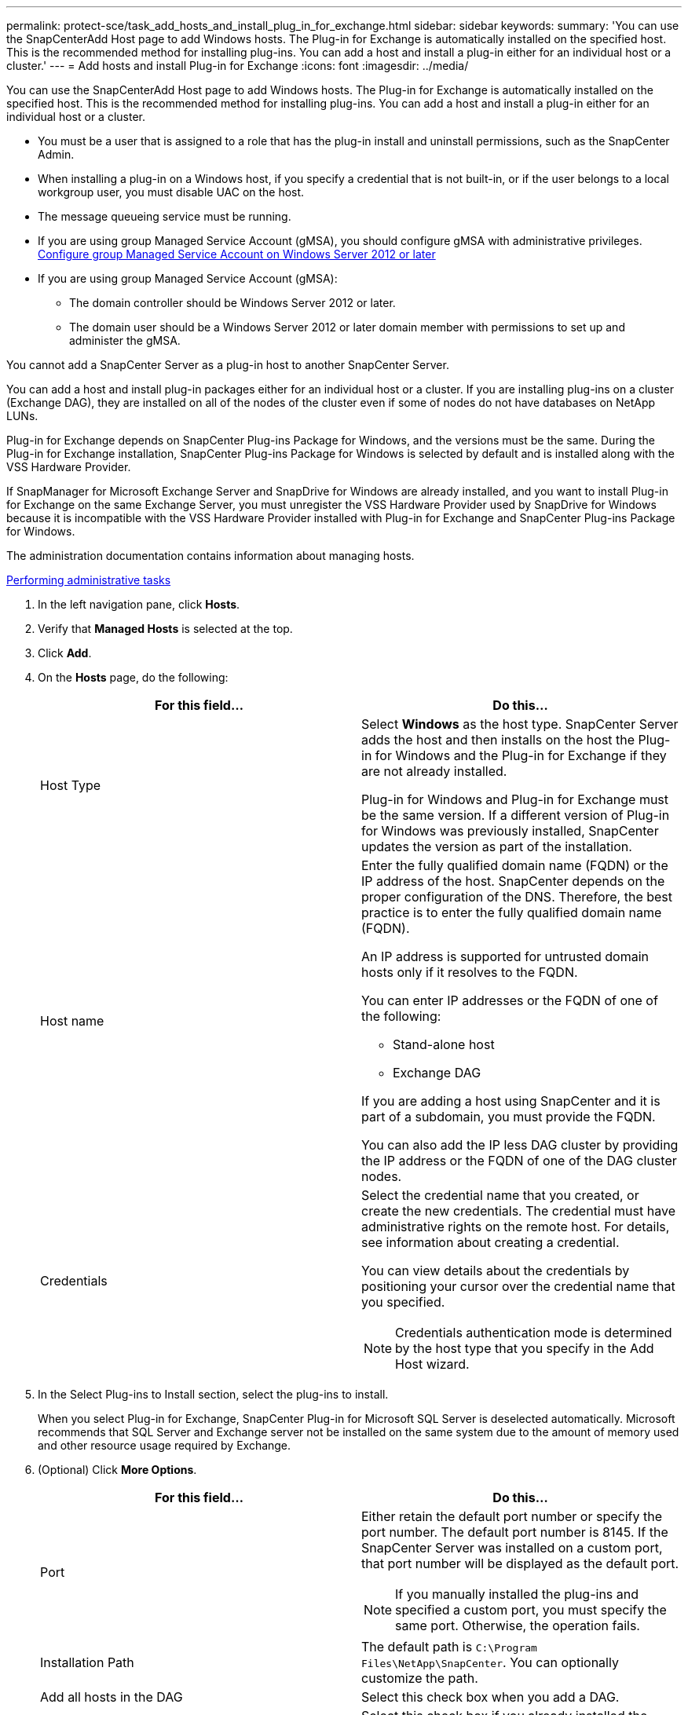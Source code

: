 ---
permalink: protect-sce/task_add_hosts_and_install_plug_in_for_exchange.html
sidebar: sidebar
keywords:
summary: 'You can use the SnapCenterAdd Host page to add Windows hosts. The Plug-in for Exchange is automatically installed on the specified host. This is the recommended method for installing plug-ins. You can add a host and install a plug-in either for an individual host or a cluster.'
---
= Add hosts and install Plug-in for Exchange
:icons: font
:imagesdir: ../media/

[.lead]
You can use the SnapCenterAdd Host page to add Windows hosts. The Plug-in for Exchange is automatically installed on the specified host. This is the recommended method for installing plug-ins. You can add a host and install a plug-in either for an individual host or a cluster.

* You must be a user that is assigned to a role that has the plug-in install and uninstall permissions, such as the SnapCenter Admin.
* When installing a plug-in on a Windows host, if you specify a credential that is not built-in, or if the user belongs to a local workgroup user, you must disable UAC on the host.
* The message queueing service must be running.
* If you are using group Managed Service Account (gMSA), you should configure gMSA with administrative privileges.
link:task_configure_gMSA_on_windows_server_2012_or_later_for_exchange_server.html[Configure group Managed Service Account on Windows Server 2012 or later]
* If you are using group Managed Service Account (gMSA):
 ** The domain controller should be Windows Server 2012 or later.
 ** The domain user should be a Windows Server 2012 or later domain member with permissions to set up and administer the gMSA.

You cannot add a SnapCenter Server as a plug-in host to another SnapCenter Server.

You can add a host and install plug-in packages either for an individual host or a cluster. If you are installing plug-ins on a cluster (Exchange DAG), they are installed on all of the nodes of the cluster even if some of nodes do not have databases on NetApp LUNs.

Plug-in for Exchange depends on SnapCenter Plug-ins Package for Windows, and the versions must be the same. During the Plug-in for Exchange installation, SnapCenter Plug-ins Package for Windows is selected by default and is installed along with the VSS Hardware Provider.

If SnapManager for Microsoft Exchange Server and SnapDrive for Windows are already installed, and you want to install Plug-in for Exchange on the same Exchange Server, you must unregister the VSS Hardware Provider used by SnapDrive for Windows because it is incompatible with the VSS Hardware Provider installed with Plug-in for Exchange and SnapCenter Plug-ins Package for Windows.

The administration documentation contains information about managing hosts.

http://docs.netapp.com/ocsc-44/topic/com.netapp.doc.ocsc-ag/home.html[Performing administrative tasks]

. In the left navigation pane, click *Hosts*.
. Verify that *Managed Hosts* is selected at the top.
. Click *Add*.
. On the *Hosts* page, do the following:
+
|===
| For this field...| Do this...

a|
Host Type
a|
Select *Windows* as the host type. SnapCenter Server adds the host and then installs on the host the Plug-in for Windows and the Plug-in for Exchange if they are not already installed.

Plug-in for Windows and Plug-in for Exchange must be the same version. If a different version of Plug-in for Windows was previously installed, SnapCenter updates the version as part of the installation.
a|
Host name
a|
Enter the fully qualified domain name (FQDN) or the IP address of the host.    SnapCenter depends on the proper configuration of the DNS. Therefore, the best practice is to enter the fully qualified domain name (FQDN).

An IP address is supported for untrusted domain hosts only if it resolves to the FQDN.

You can enter IP addresses or the FQDN of one of the following:

 ** Stand-alone host
 ** Exchange DAG

If you are adding a host using SnapCenter and it is part of a subdomain, you must provide the FQDN.

You can also add the IP less DAG cluster by providing the IP address or the FQDN of one of the DAG cluster nodes.
a|
Credentials
a|
Select the credential name that you created, or create the new credentials. The credential must have administrative rights on the remote host. For details, see information about creating a credential.

You can view details about the credentials by positioning your cursor over the credential name that you specified.

NOTE: Credentials authentication mode is determined by the host type that you specify in the Add Host wizard.
|===

. In the Select Plug-ins to Install section, select the plug-ins to install.
+
When you select Plug-in for Exchange, SnapCenter Plug-in for Microsoft SQL Server is deselected automatically. Microsoft recommends that SQL Server and Exchange server not be installed on the same system due to the amount of memory used and other resource usage required by Exchange.

. (Optional) Click *More Options*.
+
|===
| For this field...| Do this...

a|
Port
a|
Either retain the default port number or specify the port number. The default port number is 8145. If the SnapCenter Server was installed on a custom port, that port number will be displayed as the default port.

NOTE: If you manually installed the plug-ins and specified a custom port, you must specify the same port. Otherwise, the operation fails.

a|
Installation Path
a|
The default path is `C:\Program Files\NetApp\SnapCenter`. You can optionally customize the path.
a|
Add all hosts in the DAG
a|
Select this check box when you add a DAG.
a|
Skip preinstall checks
a|
Select this check box if you already installed the plug-ins manually and you do not want to validate whether the host meets the requirements for installing the plug-in.
a|
Use group Managed Service Account (gMSA) to run the plug-in services
a|
Select this check box if you want to use group Managed Service Account (gMSA) to run the plug-in services.

Provide the gMSA name in the following format: `domainName\accountName$`.

NOTE: gMSA will be used as a log on service account only for SnapCenter Plug-in for Windows service.
|===

. Click *Submit*.
+
If you have not selected the Skip prechecks check box, the host is validated to determine whether it meets the requirements to install the plug-in. If the minimum requirements are not met, the appropriate error or warning messages are displayed.
+
If the error is related to disk space or RAM, you can update the web.config file located at `C:\Program Files\NetApp\SnapCenter` WebApp to modify the default values. If the error is related to other parameters, you must fix the issue.
+
NOTE: In an HA setup, if you are updating web.config file, you must update the file on both nodes.

. Monitor the installation progress.
